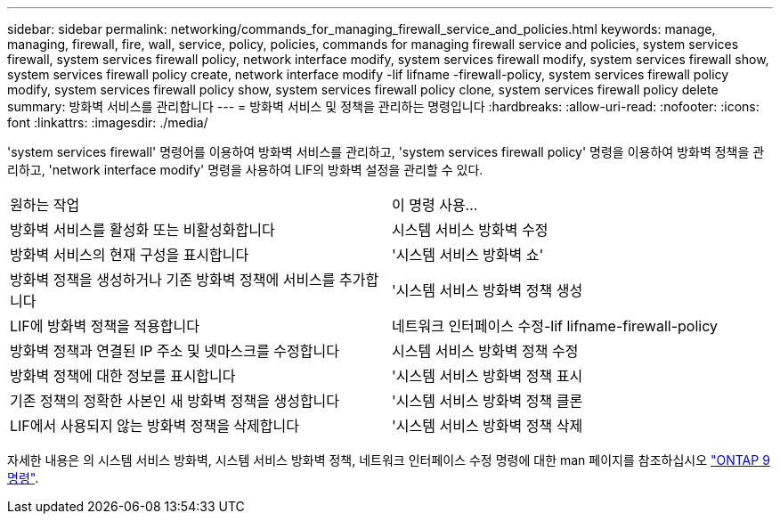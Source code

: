 ---
sidebar: sidebar 
permalink: networking/commands_for_managing_firewall_service_and_policies.html 
keywords: manage, managing, firewall, fire, wall, service, policy, policies, commands for managing firewall service and policies, system services firewall, system services firewall policy, network interface modify, system services firewall modify, system services firewall show, system services firewall policy create, network interface modify -lif lifname -firewall-policy, system services firewall policy modify, system services firewall policy show, system services firewall policy clone, system services firewall policy delete 
summary: 방화벽 서비스를 관리합니다 
---
= 방화벽 서비스 및 정책을 관리하는 명령입니다
:hardbreaks:
:allow-uri-read: 
:nofooter: 
:icons: font
:linkattrs: 
:imagesdir: ./media/


[role="lead"]
'system services firewall' 명령어를 이용하여 방화벽 서비스를 관리하고, 'system services firewall policy' 명령을 이용하여 방화벽 정책을 관리하고, 'network interface modify' 명령을 사용하여 LIF의 방화벽 설정을 관리할 수 있다.

|===


| 원하는 작업 | 이 명령 사용... 


 a| 
방화벽 서비스를 활성화 또는 비활성화합니다
 a| 
시스템 서비스 방화벽 수정



 a| 
방화벽 서비스의 현재 구성을 표시합니다
 a| 
'시스템 서비스 방화벽 쇼'



 a| 
방화벽 정책을 생성하거나 기존 방화벽 정책에 서비스를 추가합니다
 a| 
'시스템 서비스 방화벽 정책 생성



 a| 
LIF에 방화벽 정책을 적용합니다
 a| 
네트워크 인터페이스 수정-lif lifname-firewall-policy



 a| 
방화벽 정책과 연결된 IP 주소 및 넷마스크를 수정합니다
 a| 
시스템 서비스 방화벽 정책 수정



 a| 
방화벽 정책에 대한 정보를 표시합니다
 a| 
'시스템 서비스 방화벽 정책 표시



 a| 
기존 정책의 정확한 사본인 새 방화벽 정책을 생성합니다
 a| 
'시스템 서비스 방화벽 정책 클론



 a| 
LIF에서 사용되지 않는 방화벽 정책을 삭제합니다
 a| 
'시스템 서비스 방화벽 정책 삭제

|===
자세한 내용은 의 시스템 서비스 방화벽, 시스템 서비스 방화벽 정책, 네트워크 인터페이스 수정 명령에 대한 man 페이지를 참조하십시오 link:http://docs.netapp.com/ontap-9/topic/com.netapp.doc.dot-cm-cmpr/GUID-5CB10C70-AC11-41C0-8C16-B4D0DF916E9B.html["ONTAP 9 명령"^].
